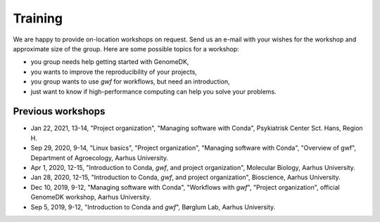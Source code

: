 .. _workshops:

========
Training
========

We are happy to provide on-location workshops on request. Send us an e-mail
with your wishes for the workshop and approximate size of the group. Here are
some possible topics for a workshop:

* you group needs help getting started with GenomeDK,
* you wants to improve the reproducibility of your projects,
* you group wants to use *gwf* for workflows, but need an introduction,
* just want to know if high-performance computing can help you solve your
  problems.

Previous workshops
==================

* Jan 22, 2021, 13-14, "Project organization", "Managing software with Conda", Psykiatrisk Center Sct. Hans, Region H.
* Sep 29, 2020, 9-14, "Linux basics", "Project organization", "Managing software with Conda", "Overview of gwf", Department of Agroecology, Aarhus University.
* Apr 1, 2020, 12-15, "Introduction to Conda, *gwf*, and project organization", Molecular Biology, Aarhus University.
* Jan 28, 2020, 12-15, "Introduction to Conda, *gwf*, and project organization", Bioscience, Aarhus University.
* Dec 10, 2019, 9-12, "Managing software with Conda", "Workflows with *gwf*", "Project organization", official GenomeDK workshop, Aarhus University.
* Sep 5, 2019, 9-12, "Introduction to Conda and *gwf*", Børglum Lab, Aarhus University.

